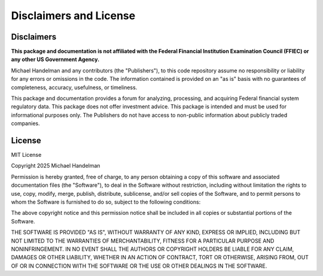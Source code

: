 Disclaimers and License
=======================

Disclaimers
-----------

**This package and documentation is not affiliated with the Federal Financial Institution Examination Council (FFIEC) or any other US Government Agency.**

Michael Handelman and any contributors (the "Publishers"), to this code repository assume no responsibility or liability for any errors or omissions in the code. The information contained is provided on an "as is" basis with no guarantees of completeness, accuracy, usefulness, or timeliness.

This package and documentation provides a forum for analyzing, processing, and acquiring Federal financial system regulatory data. This package does not offer investment advice. This package is intended and must be used for informational purposes only. The Publishers do not have access to non-public information about publicly traded companies.

License
-------

MIT License 

Copyright 2025 Michael Handelman

Permission is hereby granted, free of charge, to any person obtaining a copy of this software and associated documentation files (the "Software"), to deal in the Software without restriction, including without limitation the rights to use, copy, modify, merge, publish, distribute, sublicense, and/or sell copies of the Software, and to permit persons to whom the Software is furnished to do so, subject to the following conditions:

The above copyright notice and this permission notice shall be included in all copies or substantial portions of the Software.

THE SOFTWARE IS PROVIDED "AS IS", WITHOUT WARRANTY OF ANY KIND, EXPRESS OR IMPLIED, INCLUDING BUT NOT LIMITED TO THE WARRANTIES OF MERCHANTABILITY, FITNESS FOR A PARTICULAR PURPOSE AND NONINFRINGEMENT. IN NO EVENT SHALL THE AUTHORS OR COPYRIGHT HOLDERS BE LIABLE FOR ANY CLAIM, DAMAGES OR OTHER LIABILITY, WHETHER IN AN ACTION OF CONTRACT, TORT OR OTHERWISE, ARISING FROM, OUT OF OR IN CONNECTION WITH THE SOFTWARE OR THE USE OR OTHER DEALINGS IN THE SOFTWARE.

